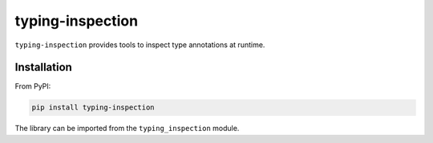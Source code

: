 =================
typing-inspection
=================

|Pythons| |PyPI| |Ruff|

.. |Pythons| image:: https://img.shields.io/pypi/pyversions/typing-inspection.svg
  :alt: Supported Python versions
  :target: https://pypi.org/project/typing-inspection/

.. |PyPI| image:: https://img.shields.io/pypi/v/typing-inspection.svg
  :alt: PyPI - Version
  :target: https://pypi.org/project/typing-inspection/

.. |Ruff| image:: https://img.shields.io/endpoint?url=https://raw.githubusercontent.com/astral-sh/ruff/main/assets/badge/v2.json
  :alt: Ruff
  :target: https://github.com/astral-sh/ruff

``typing-inspection`` provides tools to inspect type annotations at runtime.

Installation
------------

From PyPI:

.. code:: bash

    pip install typing-inspection

The library can be imported from the ``typing_inspection`` module.
